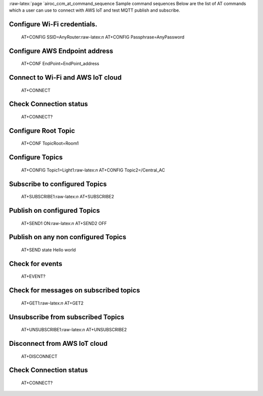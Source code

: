 :raw-latex:`\page `airoc_ccm_at_command_sequence Sample command
sequences Below are the list of AT commands which a user can use to
connect with AWS IoT and test MQTT publish and subscribe.

Configure Wi-Fi credentials.
============================

   AT+CONFIG SSID=AnyRouter:raw-latex:`\n` AT+CONFIG
   Passphrase=AnyPassword

Configure AWS Endpoint address
==============================

   AT+CONF EndPoint=EndPoint_address

Connect to Wi-Fi and AWS IoT cloud
==================================

   AT+CONNECT

Check Connection status
=======================

   AT+CONNECT?

Configure Root Topic
====================

   AT+CONF TopicRoot=Room1

Configure Topics
================

   AT+CONFIG Topic1=Light1:raw-latex:`\n` AT+CONFIG Topic2=/Central_AC

Subscribe to configured Topics
==============================

   AT+SUBSCRIBE1:raw-latex:`\n` AT+SUBSCRIBE2

Publish on configured Topics
============================

   AT+SEND1 ON:raw-latex:`\n` AT+SEND2 OFF

Publish on any non configured Topics
====================================

   AT+SEND state Hello world

Check for events
================

   AT+EVENT?

Check for messages on subscribed topics
=======================================

   AT+GET1:raw-latex:`\n` AT+GET2

Unsubscribe from subscribed Topics
==================================

   AT+UNSUBSCRIBE1:raw-latex:`\n` AT+UNSUBSCRIBE2

Disconnect from AWS IoT cloud
=============================

   AT+DISCONNECT

.. _check-connection-status-1:

Check Connection status
=======================

   AT+CONNECT?

